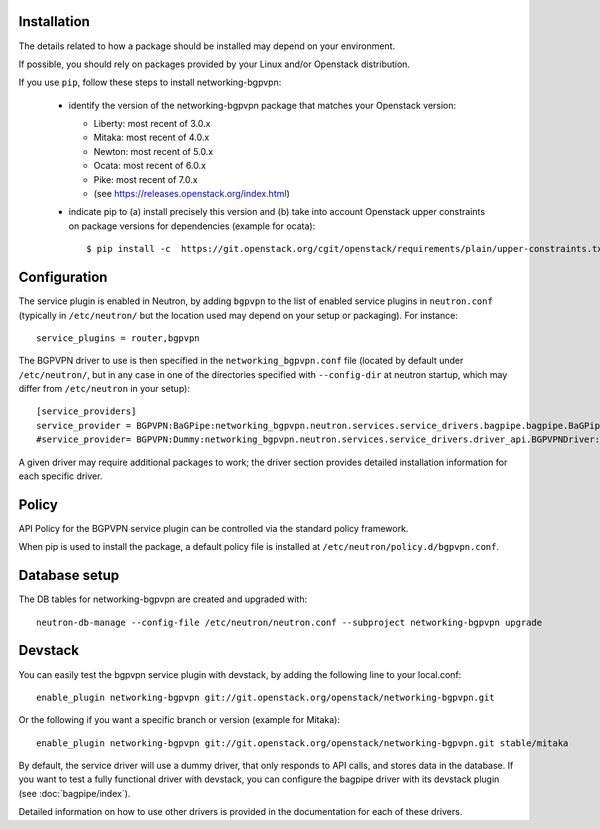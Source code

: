 ============
Installation
============

The details related to how a package should be installed may depend on your
environment.

If possible, you should rely on packages provided by your Linux and/or
Openstack distribution.

If you use ``pip``, follow these steps to install networking-bgpvpn:

    * identify the version of the networking-bgpvpn package that matches
      your Openstack version:

      * Liberty: most recent of 3.0.x
      * Mitaka: most recent of 4.0.x
      * Newton: most recent of 5.0.x
      * Ocata: most recent of 6.0.x
      * Pike: most recent of 7.0.x
      * (see `<https://releases.openstack.org/index.html>`_)

    * indicate pip to (a) install precisely this version and (b) take into
      account Openstack upper constraints on package versions for dependencies
      (example for ocata)::

          $ pip install -c  https://git.openstack.org/cgit/openstack/requirements/plain/upper-constraints.txt?h=stable/ocata networking-bgpvpn=6.0.0

=============
Configuration
=============

The service plugin is enabled in Neutron, by
adding ``bgpvpn`` to the list
of enabled service plugins in ``neutron.conf`` (typically in ``/etc/neutron/``
but the location used may depend on your setup or packaging). For instance::

    service_plugins = router,bgpvpn

The BGPVPN driver to use is then specified in the ``networking_bgpvpn.conf``
file (located by default under ``/etc/neutron/``, but in any case in one of the
directories specified with ``--config-dir`` at neutron startup, which may
differ from ``/etc/neutron`` in your setup)::

    [service_providers]
    service_provider = BGPVPN:BaGPipe:networking_bgpvpn.neutron.services.service_drivers.bagpipe.bagpipe.BaGPipeBGPVPNDriver:default
    #service_provider= BGPVPN:Dummy:networking_bgpvpn.neutron.services.service_drivers.driver_api.BGPVPNDriver:default

A given driver may require additional packages to work; the driver section
provides detailed installation information for each
specific driver.

==============
Policy
==============

API Policy for the BGPVPN service plugin can be controlled via the standard policy framework.

When pip is used to install the package, a default policy file is installed at ``/etc/neutron/policy.d/bgpvpn.conf``.

==============
Database setup
==============

The DB tables for networking-bgpvpn are created and upgraded with::

    neutron-db-manage --config-file /etc/neutron/neutron.conf --subproject networking-bgpvpn upgrade

==============
Devstack
==============

You can easily test the bgpvpn service plugin with devstack, by adding the following line to your local.conf::

    enable_plugin networking-bgpvpn git://git.openstack.org/openstack/networking-bgpvpn.git

Or the following if you want a specific branch or version (example for Mitaka)::

    enable_plugin networking-bgpvpn git://git.openstack.org/openstack/networking-bgpvpn.git stable/mitaka

By default, the service driver will use a dummy driver, that only responds to API calls, and stores data in the database.
If you want to test a fully functional driver with devstack, you can configure the bagpipe driver with its devstack plugin (see :doc:`bagpipe/index`).

Detailed information on how to use other drivers is provided in the documentation for each of these drivers.
